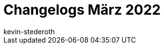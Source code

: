 = Changelogs März 2022
:page-layout: overview
:author: kevin-stederoth
:sectnums!:
:page-index: false
:id: 
